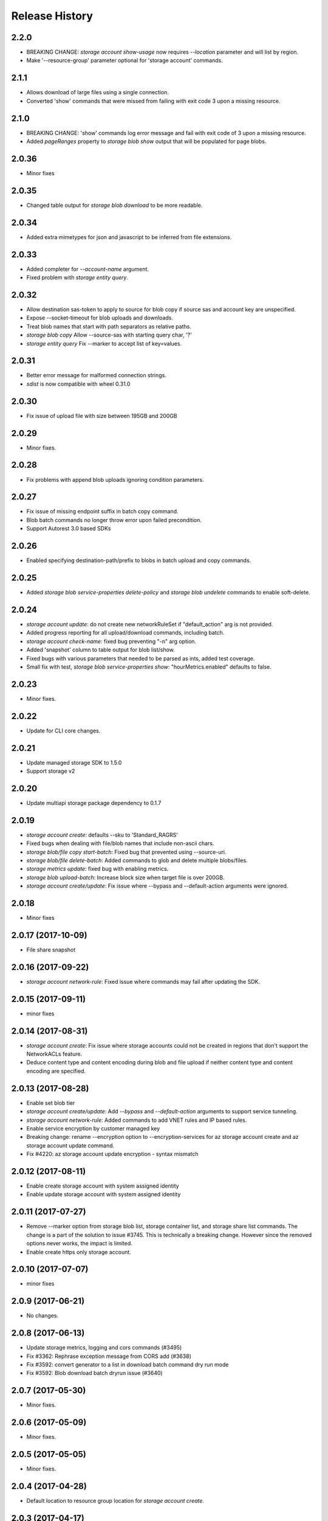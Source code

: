 .. :changelog:

Release History
===============

2.2.0
+++++
* BREAKING CHANGE: `storage account show-usage` now requires `--location` parameter and will list by region.
* Make '--resource-group' parameter optional for 'storage account' commands.

2.1.1
+++++
* Allows download of large files using a single connection.
* Converted 'show' commands that were missed from failing with exit code 3 upon a missing resource.

2.1.0
+++++
* BREAKING CHANGE: 'show' commands log error message and fail with exit code of 3 upon a missing resource.
* Added `pageRanges` property to `storage blob show` output that will be populated for page blobs.

2.0.36
++++++
* Minor fixes

2.0.35
++++++
* Changed table output for `storage blob download` to be more readable.

2.0.34
++++++
* Added extra mimetypes for json and javascript to be inferred from file extensions.

2.0.33
++++++
* Added completer for `--account-name` argument.
* Fixed problem with `storage entity query`.

2.0.32
++++++
* Allow destination sas-token to apply to source for blob copy if source sas and account key are unspecified.
* Expose --socket-timeout for blob uploads and downloads.
* Treat blob names that start with path separators as relative paths.
* `storage blob copy` Allow --source-sas with starting query char, '?'
* `storage entity query` Fix --marker to accept list of key=values.

2.0.31
++++++
* Better error message for malformed connection strings.
* `sdist` is now compatible with wheel 0.31.0

2.0.30
++++++
* Fix issue of upload file with size between 195GB and 200GB

2.0.29
++++++
* Minor fixes.

2.0.28
++++++
* Fix problems with append blob uploads ignoring condition parameters.

2.0.27
++++++
* Fix issue of missing endpoint suffix in batch copy command.
* Blob batch commands no longer throw error upon failed precondition.
* Support Autorest 3.0 based SDKs

2.0.26
++++++
* Enabled specifying destination-path/prefix to blobs in batch upload and copy commands.

2.0.25
++++++
* Added `storage blob service-properties delete-policy` and `storage blob undelete` commands to enable soft-delete.

2.0.24
++++++
* `storage account update`: do not create new networkRuleSet if "default_action" arg is not provided.
* Added progress reporting for all upload/download commands, including batch.
* `storage account check-name`: fixed bug preventing "-n" arg option.
* Added 'snapshot' column to table output for blob list/show.
* Fixed bugs with various parameters that needed to be parsed as ints, added test coverage.
* Small fix with test, `storage blob service-properties show`: "hourMetrics.enabled" defaults to false.

2.0.23
++++++
* Minor fixes.

2.0.22
++++++
* Update for CLI core changes.

2.0.21
++++++
* Update managed storage SDK to 1.5.0
* Support storage v2

2.0.20
++++++
* Update multiapi storage package dependency to 0.1.7

2.0.19
++++++
* `storage account create`: defaults --sku to 'Standard_RAGRS'
* Fixed bugs when dealing with file/blob names that include non-ascii chars.
* `storage blob/file copy start-batch`: Fixed bug that prevented using --source-uri.
* `storage blob/file delete-batch`: Added commands to glob and delete multiple blobs/files.
* `storage metrics update`: fixed bug with enabling metrics.
* `storage blob upload-batch`: Increase block size when target file is over 200GB.
* `storage account create/update`: Fix issue where --bypass and --default-action arguments were ignored.

2.0.18
++++++
* Minor fixes

2.0.17 (2017-10-09)
+++++++++++++++++++
* File share snapshot

2.0.16 (2017-09-22)
+++++++++++++++++++
* `storage account network-rule`: Fixed issue where commands may fail after updating the SDK.

2.0.15 (2017-09-11)
+++++++++++++++++++
* minor fixes

2.0.14 (2017-08-31)
+++++++++++++++++++
* `storage account create`: Fix issue where storage accounts could not be created in regions that don't
  support the NetworkACLs feature.
* Deduce content type and content encoding during blob and file upload if neither content type and content encoding are specified.

2.0.13 (2017-08-28)
+++++++++++++++++++
* Enable set blob tier
* `storage account create/update`: Add `--bypass` and `--default-action` arguments to support service tunneling.
* `storage account network-rule`: Added commands to add VNET rules and IP based rules.
* Enable service encryption by customer managed key
* Breaking change: rename --encryption option to --encryption-services for az storage account create and az storage account update command.
* Fix #4220: az storage account update encryption - syntax mismatch

2.0.12 (2017-08-11)
+++++++++++++++++++
* Enable create storage account with system assigned identity
* Enable update storage account with system assigned identity

2.0.11 (2017-07-27)
+++++++++++++++++++
* Remove --marker option from storage blob list, storage container list, and storage share list commands. The change is a part of the solution to issue #3745. This is technically a breaking change. However since the removed options never works, the impact is limited.
* Enable create https only storage account.

2.0.10 (2017-07-07)
+++++++++++++++++++
* minor fixes

2.0.9 (2017-06-21)
++++++++++++++++++
* No changes.

2.0.8 (2017-06-13)
++++++++++++++++++
* Update storage metrics, logging and cors commands (#3495)
* Fix #3362: Rephrase exception message from CORS add (#3638)
* Fix #3592: convert generator to a list in download batch command dry run mode
* Fix #3592: Blob download batch dryrun issue (#3640)

2.0.7 (2017-05-30)
++++++++++++++++++

* Minor fixes.

2.0.6 (2017-05-09)
++++++++++++++++++

* Minor fixes.

2.0.5 (2017-05-05)
++++++++++++++++++

* Minor fixes.

2.0.4 (2017-04-28)
++++++++++++++++++

* Default location to resource group location for `storage account create`.

2.0.3 (2017-04-17)
++++++++++++++++++

* Add support for incremental blob copy
* Add support for large block blob upload
* Change block size to 100MB when file to upload is larger than 200GB

2.0.2 (2017-04-03)
++++++++++++++++++

* Update storage dependencies (#2654)

2.0.1 (2017-03-02)
++++++++++++++++++
* Fix issue with storage account custom domain setting and updating. (#2346)
* Fix regression in storage copy across accounts

2.0.0 (2017-02-27)
++++++++++++++++++

* GA release.

0.1.2rc2 (2017-02-22)
+++++++++++++++++++++

* Enable copy in same storage account.
* Documentation updates.

0.1.2rc1 (2017-02-17)
+++++++++++++++++++++

* Show commands should return empty string with exit code 0 for 404 responses
* Enable source account name and key in blob copy
* Add generic update capability to storage account create
* Fix #2004: not to query key when sas presents (#2063)
* Prompts for yes / no use the -y option rather than --force
* Address part of #1955 (specifically `az storage entity insert`)
* Ensure container names do not conflict

0.1.1b2 (2017-01-30)
+++++++++++++++++++++

* Provide better error message when missing storage connection info.
* Support UTC datettime with seconds as accepted format. (e.g. 2017-12-31T01:11:59Z).
* Add confirmation prompt for 'storage account delete'.
* Add path expansion to file type parameters.
* Rename storage account keys list parameter.
* Fix #1591: Transform the file and directory list result.
* Fix #1553: Unwrap StorageAccountListKeysResult.
* Fix #1590: Enable listing directories.
* Fix #1561: Retain container permission.
* Support Python 3.6.

0.1.1b1 (2017-01-17)
+++++++++++++++++++++

* Fix blob type validator.
* Fix copy source convenience parameters.
* Workaround for blob upload.

0.1.0b11 (2016-12-12)
+++++++++++++++++++++

* Preview release.
